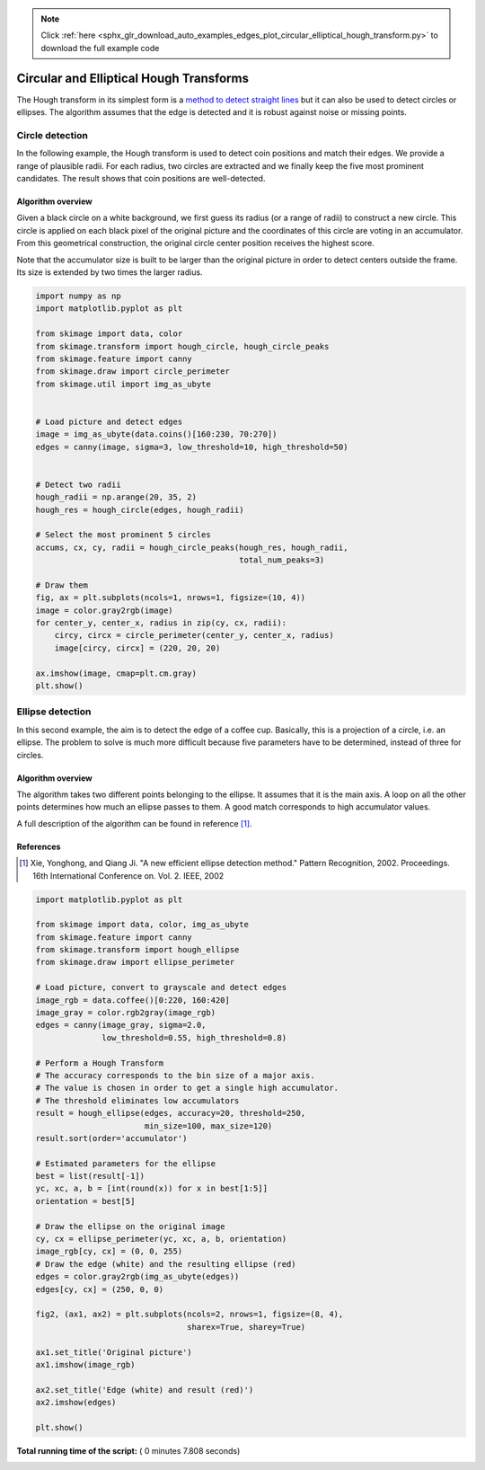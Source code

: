 .. note::
    :class: sphx-glr-download-link-note

    Click :ref:`here <sphx_glr_download_auto_examples_edges_plot_circular_elliptical_hough_transform.py>` to download the full example code
.. rst-class:: sphx-glr-example-title

.. _sphx_glr_auto_examples_edges_plot_circular_elliptical_hough_transform.py:


========================================
Circular and Elliptical Hough Transforms
========================================

The Hough transform in its simplest form is a `method to detect
straight lines <http://en.wikipedia.org/wiki/Hough_transform>`__
but it can also be used to detect circles or ellipses.
The algorithm assumes that the edge is detected and it is robust against
noise or missing points.

Circle detection
================

In the following example, the Hough transform is used to detect
coin positions and match their edges. We provide a range of
plausible radii. For each radius, two circles are extracted and
we finally keep the five most prominent candidates.
The result shows that coin positions are well-detected.


Algorithm overview
------------------

Given a black circle on a white background, we first guess its
radius (or a range of radii) to construct a new circle.
This circle is applied on each black pixel of the original picture
and the coordinates of this circle are voting in an accumulator.
From this geometrical construction, the original circle center
position receives the highest score.

Note that the accumulator size is built to be larger than the
original picture in order to detect centers outside the frame.
Its size is extended by two times the larger radius.




.. code-block:: python

    import numpy as np
    import matplotlib.pyplot as plt

    from skimage import data, color
    from skimage.transform import hough_circle, hough_circle_peaks
    from skimage.feature import canny
    from skimage.draw import circle_perimeter
    from skimage.util import img_as_ubyte


    # Load picture and detect edges
    image = img_as_ubyte(data.coins()[160:230, 70:270])
    edges = canny(image, sigma=3, low_threshold=10, high_threshold=50)


    # Detect two radii
    hough_radii = np.arange(20, 35, 2)
    hough_res = hough_circle(edges, hough_radii)

    # Select the most prominent 5 circles
    accums, cx, cy, radii = hough_circle_peaks(hough_res, hough_radii,
                                               total_num_peaks=3)

    # Draw them
    fig, ax = plt.subplots(ncols=1, nrows=1, figsize=(10, 4))
    image = color.gray2rgb(image)
    for center_y, center_x, radius in zip(cy, cx, radii):
        circy, circx = circle_perimeter(center_y, center_x, radius)
        image[circy, circx] = (220, 20, 20)

    ax.imshow(image, cmap=plt.cm.gray)
    plt.show()





.. image:: /auto_examples/edges/images/sphx_glr_plot_circular_elliptical_hough_transform_001.png
    :class: sphx-glr-single-img




Ellipse detection
=================

In this second example, the aim is to detect the edge of a coffee cup.
Basically, this is a projection of a circle, i.e. an ellipse. The problem
to solve is much more difficult because five parameters have to be
determined, instead of three for circles.

Algorithm overview
-------------------

The algorithm takes two different points belonging to the ellipse. It
assumes that it is the main axis. A loop on all the other points determines
how much an ellipse passes to them. A good match corresponds to high
accumulator values.

A full description of the algorithm can be found in reference [1]_.

References
----------
.. [1] Xie, Yonghong, and Qiang Ji. "A new efficient
       ellipse detection method." Pattern Recognition, 2002. Proceedings.
       16th International Conference on. Vol. 2. IEEE, 2002



.. code-block:: python


    import matplotlib.pyplot as plt

    from skimage import data, color, img_as_ubyte
    from skimage.feature import canny
    from skimage.transform import hough_ellipse
    from skimage.draw import ellipse_perimeter

    # Load picture, convert to grayscale and detect edges
    image_rgb = data.coffee()[0:220, 160:420]
    image_gray = color.rgb2gray(image_rgb)
    edges = canny(image_gray, sigma=2.0,
                  low_threshold=0.55, high_threshold=0.8)

    # Perform a Hough Transform
    # The accuracy corresponds to the bin size of a major axis.
    # The value is chosen in order to get a single high accumulator.
    # The threshold eliminates low accumulators
    result = hough_ellipse(edges, accuracy=20, threshold=250,
                           min_size=100, max_size=120)
    result.sort(order='accumulator')

    # Estimated parameters for the ellipse
    best = list(result[-1])
    yc, xc, a, b = [int(round(x)) for x in best[1:5]]
    orientation = best[5]

    # Draw the ellipse on the original image
    cy, cx = ellipse_perimeter(yc, xc, a, b, orientation)
    image_rgb[cy, cx] = (0, 0, 255)
    # Draw the edge (white) and the resulting ellipse (red)
    edges = color.gray2rgb(img_as_ubyte(edges))
    edges[cy, cx] = (250, 0, 0)

    fig2, (ax1, ax2) = plt.subplots(ncols=2, nrows=1, figsize=(8, 4),
                                    sharex=True, sharey=True)

    ax1.set_title('Original picture')
    ax1.imshow(image_rgb)

    ax2.set_title('Edge (white) and result (red)')
    ax2.imshow(edges)

    plt.show()



.. image:: /auto_examples/edges/images/sphx_glr_plot_circular_elliptical_hough_transform_002.png
    :class: sphx-glr-single-img




**Total running time of the script:** ( 0 minutes  7.808 seconds)


.. _sphx_glr_download_auto_examples_edges_plot_circular_elliptical_hough_transform.py:


.. only :: html

 .. container:: sphx-glr-footer
    :class: sphx-glr-footer-example



  .. container:: sphx-glr-download

     :download:`Download Python source code: plot_circular_elliptical_hough_transform.py <plot_circular_elliptical_hough_transform.py>`



  .. container:: sphx-glr-download

     :download:`Download Jupyter notebook: plot_circular_elliptical_hough_transform.ipynb <plot_circular_elliptical_hough_transform.ipynb>`


.. only:: html

 .. rst-class:: sphx-glr-signature

    `Gallery generated by Sphinx-Gallery <https://sphinx-gallery.readthedocs.io>`_
